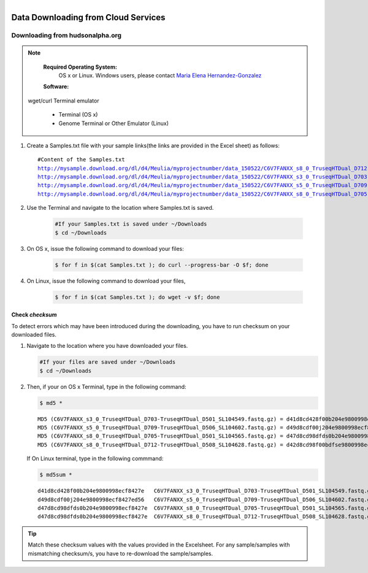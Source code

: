
.. MCBL documentation master file, created by
   sphinx-quickstart on Wed Sep 23 17:00:18 2015.
   You can adapt this file completely to your liking, but it should at least
   contain the root `toctree` directive.


.. module:: Data Downloading
   :synopsis: Data Download
.. moduleauthor:: Saranga Wijeratne<wijeratne.3@osu.edu>



.. figure:: Logo.png
   :align: right

**********************************************
Data Downloading from Cloud Services
**********************************************

Downloading from hudsonalpha.org
----------------

.. Note::

	**Required Operating System:**
		OS x or Linux. Windows users, please contact `Maria Elena Hernandez-Gonzalez <mailto:hernandez-gonzal.2@osu.edu>`_ 

	**Software:**
      wget/curl
      Terminal emulator
         - Terminal (OS x)
         - Genome Terminal or Other Emulator (Linux)

#. Create a Samples.txt file with your sample links(the links are provided in the Excel sheet) as follows:

   .. parsed-literal::

	 	#Content of the Samples.txt
		http://mysample.download.org/dl/d4/Meulia/myprojectnumber/data_150522/C6V7FANXX_s8_0_TruseqHTDual_D712-TruseqHTDual_D508_SL104628.fastq.gz
		http://mysample.download.org/dl/d4/Meulia/myprojectnumber/data_150522/C6V7FANXX_s3_0_TruseqHTDual_D703-TruseqHTDual_D501_SL104549.fastq.gz
		http://mysample.download.org/dl/d4/Meulia/myprojectnumber/data_150522/C6V7FANXX_s5_0_TruseqHTDual_D709-TruseqHTDual_D506_SL104602.fastq.gz
		http://mysample.download.org/dl/d4/Meulia/myprojectnumber/data_150522/C6V7FANXX_s8_0_TruseqHTDual_D705-TruseqHTDual_D501_SL104565.fastq.gz

#. Use the Terminal and navigate to the location where Samples.txt is saved.

	.. code-block:: bash

		#If your Samples.txt is saved under ~/Downloads
		$ cd ~/Downloads

#. On OS x, issue the following command to download your files:

	.. code-block:: bash

		$ for f in $(cat Samples.txt ); do curl --progress-bar -O $f; done

#. On Linux, issue the following command to download your files,

	.. code-block:: bash

		$ for f in $(cat Samples.txt ); do wget -v $f; done


Check *checksum*
~~~~~~~~~~~~~~~~~~~
To detect errors which may have been introduced during the downloading, you have to run checksum on your downloaded files.

#. Navigate to the location where you have downloaded your files.

   .. code-block:: bash

         #If your files are saved under ~/Downloads
         $ cd ~/Downloads


#. Then, if your on OS x Terminal, type in the following command:

   .. code-block:: bash
      
      $ md5 * 

   .. parsed-literal::

      MD5 (C6V7FANXX_s3_0_TruseqHTDual_D703-TruseqHTDual_D501_SL104549.fastq.gz) = d41d8cd428f00b204e9800998ecf8427e
      MD5 (C6V7FANXX_s5_0_TruseqHTDual_D709-TruseqHTDual_D506_SL104602.fastq.gz) = d49d8cdf00j204e9800998ecf8427e
      MD5 (C6V7FANXX_s8_0_TruseqHTDual_D705-TruseqHTDual_D501_SL104565.fastq.gz) = d47d8cd98dfds0b204e9800998ecf8427e
      MD5 (C6V7FANXX_s8_0_TruseqHTDual_D712-TruseqHTDual_D508_SL104628.fastq.gz) = d42d8cd98f00bdfse9800998ecf8427e

   
   If On Linux terminal, type in the following commmand:

   .. code-block:: bash
      
      $ md5sum *

   .. parsed-literal::

      d41d8cd428f00b204e9800998ecf8427e   C6V7FANXX_s3_0_TruseqHTDual_D703-TruseqHTDual_D501_SL104549.fastq.gz
      d49d8cdf00j204e9800998ecf8427ed56   C6V7FANXX_s5_0_TruseqHTDual_D709-TruseqHTDual_D506_SL104602.fastq.gz
      d47d8cd98dfds0b204e9800998ecf8427e  C6V7FANXX_s8_0_TruseqHTDual_D705-TruseqHTDual_D501_SL104565.fastq.gz
      d47d8cd98dfds0b204e9800998ecf8427e  C6V7FANXX_s8_0_TruseqHTDual_D712-TruseqHTDual_D508_SL104628.fastq.gz


.. tip::
   
   Match these checksum values with the values provided in the Excelsheet. For any sample/samples with mismatching checksum/s, you have to re-download the sample/samples.
